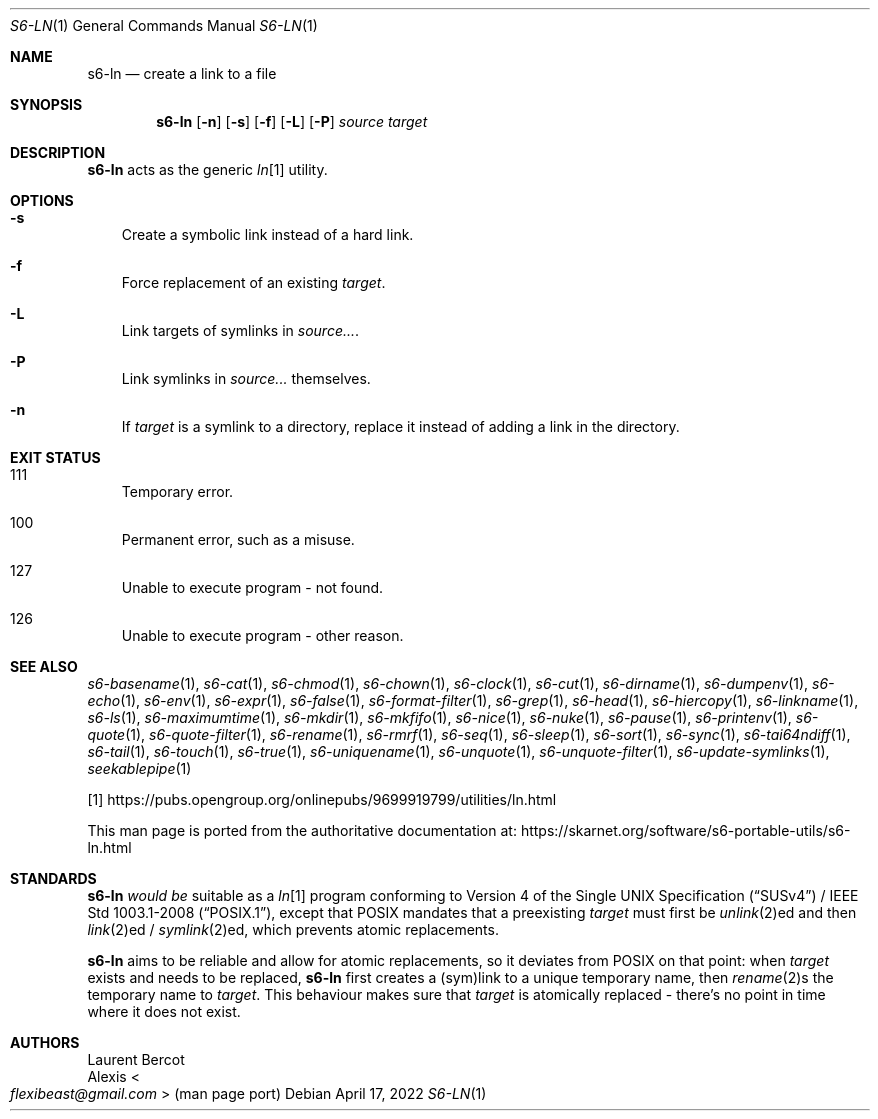 .Dd April 17, 2022
.Dt S6-LN 1
.Os
.Sh NAME
.Nm s6-ln
.Nd create a link to a file
.Sh SYNOPSIS
.Nm
.Op Fl n
.Op Fl s
.Op Fl f
.Op Fl L
.Op Fl P
.Ar source
.Ar target
.Sh DESCRIPTION
.Nm
acts as the generic
.Pa ln Ns
[1] utility.
.Sh OPTIONS
.Bl -tag -width x
.It Fl s
Create a symbolic link instead of a hard link.
.It Fl f
Force replacement of an existing
.Ar target .
.It Fl L
Link targets of symlinks in
.Ar source... .
.It Fl P
Link symlinks in
.Ar source...
themselves.
.It Fl n
If
.Ar target
is a symlink to a directory, replace it instead of adding a link in
the directory.
.El
.Sh EXIT STATUS
.Bl -tag -width x
.It 111
Temporary error.
.It 100
Permanent error, such as a misuse.
.It 127
Unable to execute program - not found.
.It 126
Unable to execute program - other reason.
.El
.Sh SEE ALSO
.Xr s6-basename 1 ,
.Xr s6-cat 1 ,
.Xr s6-chmod 1 ,
.Xr s6-chown 1 ,
.Xr s6-clock 1 ,
.Xr s6-cut 1 ,
.Xr s6-dirname 1 ,
.Xr s6-dumpenv 1 ,
.Xr s6-echo 1 ,
.Xr s6-env 1 ,
.Xr s6-expr 1 ,
.Xr s6-false 1 ,
.Xr s6-format-filter 1 ,
.Xr s6-grep 1 ,
.Xr s6-head 1 ,
.Xr s6-hiercopy 1 ,
.Xr s6-linkname 1 ,
.Xr s6-ls 1 ,
.Xr s6-maximumtime 1 ,
.Xr s6-mkdir 1 ,
.Xr s6-mkfifo 1 ,
.Xr s6-nice 1 ,
.Xr s6-nuke 1 ,
.Xr s6-pause 1 ,
.Xr s6-printenv 1 ,
.Xr s6-quote 1 ,
.Xr s6-quote-filter 1 ,
.Xr s6-rename 1 ,
.Xr s6-rmrf 1 ,
.Xr s6-seq 1 ,
.Xr s6-sleep 1 ,
.Xr s6-sort 1 ,
.Xr s6-sync 1 ,
.Xr s6-tai64ndiff 1 ,
.Xr s6-tail 1 ,
.Xr s6-touch 1 ,
.Xr s6-true 1 ,
.Xr s6-uniquename 1 ,
.Xr s6-unquote 1 ,
.Xr s6-unquote-filter 1 ,
.Xr s6-update-symlinks 1 ,
.Xr seekablepipe 1
.Pp
[1]
.Lk https://pubs.opengroup.org/onlinepubs/9699919799/utilities/ln.html
.Pp
This man page is ported from the authoritative documentation at:
.Lk https://skarnet.org/software/s6-portable-utils/s6-ln.html
.Sh STANDARDS
.Nm
.Em would be
suitable as a
.Pa ln Ns
[1] program conforming to
.St -susv4 /
.St -p1003.1-2008 ,
except that POSIX mandates that a preexisting
.Ar target
must first be
.Xr unlink 2 Ns
ed and then
.Xr link 2 Ns
ed /
.Xr symlink 2 Ns
ed, which prevents atomic replacements.
.Pp
.Nm
aims to be reliable and allow for atomic replacements, so it deviates
from POSIX on that point: when
.Ar target
exists and needs to be replaced,
.Nm
first creates a (sym)link to a unique temporary name, then
.Xr rename 2 Ns
s the temporary name to
.Ar target .
This behaviour makes sure that
.Ar target
is atomically replaced - there's no point in time where it does not
exist.
.Sh AUTHORS
.An Laurent Bercot
.An Alexis Ao Mt flexibeast@gmail.com Ac (man page port)
